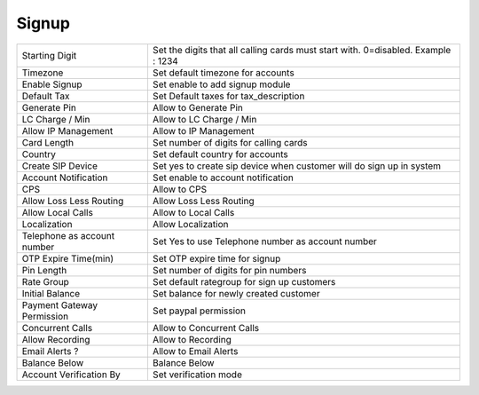 ================
Signup
================


.. image:: /Images/signup.png
  

============================    ============================================================================================  
Starting Digit	  				Set the digits that all calling cards must start with. 0=disabled. Example : 1234

Timezone  						Set default timezone for accounts

Enable Signup 					Set enable to add signup module

Default Tax	   					Set Default taxes for tax_description

Generate Pin            		Allow to Generate Pin

LC Charge / Min         		Allow to LC Charge / Min

Allow IP Management     		Allow to IP Management

Card Length             		Set number of digits for calling cards
 
Country                 		Set default country for accounts

Create SIP Device       		Set yes to create sip device when customer will do sign up in system

Account Notification    		Set enable to account notification

CPS                     		Allow to CPS

Allow Loss Less Routing         Allow Loss Less Routing

Allow Local Calls               Allow to Local Calls

Localization                    Allow Localization

Telephone as account number     Set Yes to use Telephone number as account number

OTP Expire Time(min)            Set OTP expire time for signup

Pin Length                      Set number of digits for pin numbers

Rate Group                      Set default rategroup for sign up customers

Initial Balance                 Set balance for newly created customer

Payment Gateway Permission      Set paypal permission

Concurrent Calls                Allow to Concurrent Calls

Allow Recording                 Allow to Recording

Email Alerts ?                  Allow to Email Alerts

Balance Below                   Balance Below

Account Verification By         Set verification mode
============================    ============================================================================================
